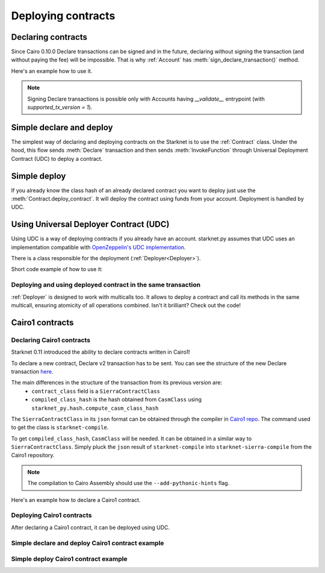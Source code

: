 Deploying contracts
===================

Declaring contracts
-------------------

Since Cairo 0.10.0 Declare transactions can be signed and in the future, declaring without signing the transaction
(and without paying the fee) will be impossible. That is why :ref:`Account` has
:meth:`sign_declare_transaction()` method.

Here's an example how to use it.

.. codesnippet:: ../../starknet_py/tests/docs/guide/test_declaring_contracts.py
    :language: python
    :dedent: 4

.. note::

    Signing Declare transactions is possible only with Accounts having `__validate__` entrypoint (with `supported_tx_version = 1`).



Simple declare and deploy
-------------------------

The simplest way of declaring and deploying contracts on the Starknet is to use the :ref:`Contract` class.
Under the hood, this flow sends :meth:`Declare` transaction and then sends :meth:`InvokeFunction`
through Universal Deployment Contract (UDC) to deploy a contract.

.. codesnippet:: ../../starknet_py/tests/docs/guide/test_simple_declare_and_deploy.py
    :language: python
    :dedent: 4

Simple deploy
-------------

If you already know the class hash of an already declared contract you want to deploy just use the :meth:`Contract.deploy_contract`.
It will deploy the contract using funds from your account. Deployment is handled by UDC.

.. codesnippet:: ../../starknet_py/tests/docs/guide/test_simple_deploy.py
    :language: python
    :dedent: 4

.. _UDC paragraph:

Using Universal Deployer Contract (UDC)
---------------------------------------

Using UDC is a way of deploying contracts if you already have an account. starknet.py assumes that UDC uses an implementation compatible
with `OpenZeppelin's UDC implementation <https://github.com/OpenZeppelin/cairo-contracts/blob/main/src/openzeppelin/utils/presets/UniversalDeployer.cairo>`_.

There is a class responsible for the deployment (:ref:`Deployer<Deployer>`).

Short code example of how to use it:

.. codesnippet:: ../../starknet_py/tests/docs/guide/test_deploying_with_udc.py
    :language: python
    :dedent: 4

Deploying and using deployed contract in the same transaction
#############################################################

:ref:`Deployer` is designed to work with multicalls too. It allows to deploy a contract
and call its methods in the same multicall, ensuring atomicity of all operations combined.
Isn't it brilliant? Check out the code!

.. codesnippet:: ../../starknet_py/tests/docs/guide/test_deploying_in_multicall.py
    :language: python
    :dedent: 4


Cairo1 contracts
----------------

Declaring Cairo1 contracts
##########################

| Starknet 0.11 introduced the ability to declare contracts written in Cairo1!

To declare a new contract, Declare v2 transaction has to be sent.
You can see the structure of the new Declare transaction `here <https://docs.starknet.io/documentation/starknet_versions/upcoming_versions/#declare_v2>`_.

The main differences in the structure of the transaction from its previous version are:
 - ``contract_class`` field is a ``SierraContractClass``
 - ``compiled_class_hash`` is the hash obtained from ``CasmClass`` using ``starknet_py.hash.compute_casm_class_hash``

The ``SierraContractClass`` in its ``json`` format can be obtained through the compiler in `Cairo1 repo <https://github.com/starkware-libs/cairo>`_.
The command used to get the class is ``starknet-compile``.

To get ``compiled_class_hash``, ``CasmClass`` will be needed. It can be obtained in a similar way to ``SierraContractClass``.
Simply pluck the ``json`` result of ``starknet-compile`` into ``starknet-sierra-compile`` from the Cairo1 repository.

.. note::

    The compilation to Cairo Assembly should use the ``--add-pythonic-hints`` flag.


Here's an example how to declare a Cairo1 contract.

.. codesnippet:: ../../starknet_py/tests/docs/guide/test_cairo1_contract.py
    :language: python
    :dedent: 4


Deploying Cairo1 contracts
##########################

After declaring a Cairo1 contract, it can be deployed using UDC.

.. codesnippet:: ../../starknet_py/tests/docs/guide/test_cairo1_contract.py
    :language: python
    :dedent: 4
    :start-after: docs-deploy: start
    :end-before: docs-deploy: end


Simple declare and deploy Cairo1 contract example
#################################################

.. codesnippet:: ../../starknet_py/tests/docs/guide/test_simple_declare_and_deploy_cairo1.py
    :language: python
    :dedent: 4
    :start-after: docs: start
    :end-before: docs: end


Simple deploy Cairo1 contract example
#####################################

.. codesnippet:: ../../starknet_py/tests/docs/guide/test_simple_deploy_cairo1.py
    :language: python
    :dedent: 4
    :start-after: docs: start
    :end-before: docs: end

